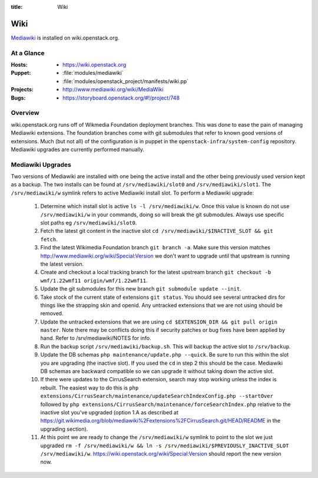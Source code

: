 :title: Wiki

.. _wiki:

Wiki
####

`Mediawiki <http://www.mediawiki.org/wiki/MediaWiki>`_ is installed on
wiki.openstack.org.

At a Glance
===========

:Hosts:
  * https://wiki.openstack.org
:Puppet:
  * :file:`modules/mediawiki`
  * :file:`modules/openstack_project/manifests/wiki.pp`
:Projects:
  * http://www.mediawiki.org/wiki/MediaWiki
:Bugs:
  * https://storyboard.openstack.org/#!/project/748

Overview
========
wiki.openstack.org runs off of Wikmedia Foundation deployment branches.
This was done to ease the pain of managing Mediawiki extensions. The
foundation branches come with git submodules that refer to known good
versions of extensions. Much (but not all) of the configuration is in
puppet in the ``openstack-infra/system-config`` repository.  Mediawiki
upgrades are currently performed manually.

Mediawiki Upgrades
==================

Two versions of Mediawiki are installed with one being the active
install and the other being previously used version kept as a backup.
The two installs can be found at ``/srv/mediawiki/slot0`` and
``/srv/mediawiki/slot1``. The ``/srv/mediawiki/w`` symlink refers to
active Mediawiki install slot. To perform a Mediawiki upgrade:

  #. Determine which install slot is active ``ls -l /srv/mediawiki/w``.
     Once this value is known do not use ``/srv/mediawiki/w`` in your
     commands, doing so will break the git submodules. Always use
     specific slot paths eg ``/srv/mediawiki/slot0``.
  #. Fetch the latest git content in the inactive slot
     ``cd /srv/mediawiki/$INACTIVE_SLOT && git fetch``.
  #. Find the latest Wikimedia Foundation branch ``git branch -a``.
     Make sure this version matches
     http://www.mediawiki.org/wiki/Special:Version we don't want to
     upgrade until that upstream is running the latest version.
  #. Create and checkout a local tracking branch for the latest upstream
     branch ``git checkout -b wmf/1.22wmf11 origin/wmf/1.22wmf11``.
  #. Update the git submodules for this new branch
     ``git submodule update --init``.
  #. Take stock of the current state of extensions ``git status``.
     You should see several untracked dirs for things like the strapping
     skin and openid. Any untracked extensions that we are not using
     should be removed.
  #. Update the untracked extensions that we are using
     ``cd $EXTENSION_DIR && git pull origin master``. Note there may be
     conflicts doing this if security patches or bug fixes have been
     applied by hand. Refer to /srv/mediawiki/NOTES for info.
  #. Run the backup script ``/srv/mediawiki/backup.sh``. This will backup
     the active slot to ``/srv/backup``.
  #. Update the DB schemas ``php maintenance/update.php --quick``. Be
     sure to run this within the slot you are upgrading (the inactive
     slot). If you used the ``cd`` in step 2 this should be the case.
     Mediawiki DB schemas are backward compatible so we can upgrade it
     without taking down the active slot.
  #. If there were updates to the CirrusSearch extension, search may stop
     working unless the index is rebuilt. The easiest way to do this is
     ``php extensions/CirrusSearch/maintenance/updateSearchIndexConfig.php
     --startOver`` followed by ``php
     extensions/CirrusSearch/maintenance/forceSearchIndex.php`` relative to
     the inactive slot you've upgraded (option 1.A as described at
     https://git.wikimedia.org/blob/mediawiki%2Fextensions%2FCirrusSearch.git/HEAD/README
     in the upgrading section).
  #. At this point we are ready to change the ``/srv/mediawiki/w``
     symlink to point to the slot we just upgraded
     ``rm -f /srv/mediawiki/w && ln -s /srv/mediawiki/$PREVIOUSLY_INACTIVE_SLOT /srv/mediawiki/w``.
     https://wiki.openstack.org/wiki/Special:Version should report the
     new version now.

